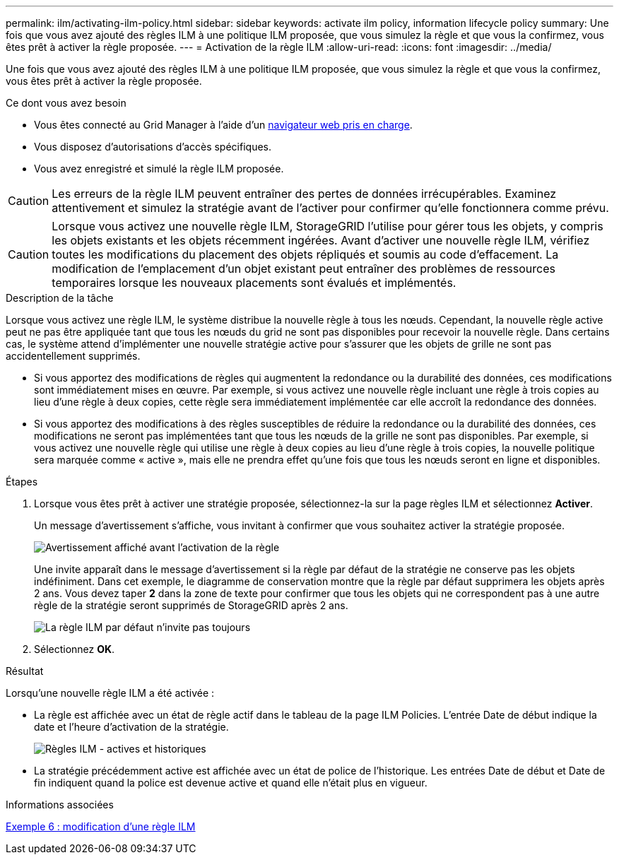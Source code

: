 ---
permalink: ilm/activating-ilm-policy.html 
sidebar: sidebar 
keywords: activate ilm policy, information lifecycle policy 
summary: Une fois que vous avez ajouté des règles ILM à une politique ILM proposée, que vous simulez la règle et que vous la confirmez, vous êtes prêt à activer la règle proposée. 
---
= Activation de la règle ILM
:allow-uri-read: 
:icons: font
:imagesdir: ../media/


[role="lead"]
Une fois que vous avez ajouté des règles ILM à une politique ILM proposée, que vous simulez la règle et que vous la confirmez, vous êtes prêt à activer la règle proposée.

.Ce dont vous avez besoin
* Vous êtes connecté au Grid Manager à l'aide d'un xref:../admin/web-browser-requirements.adoc[navigateur web pris en charge].
* Vous disposez d'autorisations d'accès spécifiques.
* Vous avez enregistré et simulé la règle ILM proposée.



CAUTION: Les erreurs de la règle ILM peuvent entraîner des pertes de données irrécupérables. Examinez attentivement et simulez la stratégie avant de l'activer pour confirmer qu'elle fonctionnera comme prévu.


CAUTION: Lorsque vous activez une nouvelle règle ILM, StorageGRID l'utilise pour gérer tous les objets, y compris les objets existants et les objets récemment ingérées. Avant d'activer une nouvelle règle ILM, vérifiez toutes les modifications du placement des objets répliqués et soumis au code d'effacement. La modification de l'emplacement d'un objet existant peut entraîner des problèmes de ressources temporaires lorsque les nouveaux placements sont évalués et implémentés.

.Description de la tâche
Lorsque vous activez une règle ILM, le système distribue la nouvelle règle à tous les nœuds. Cependant, la nouvelle règle active peut ne pas être appliquée tant que tous les nœuds du grid ne sont pas disponibles pour recevoir la nouvelle règle. Dans certains cas, le système attend d'implémenter une nouvelle stratégie active pour s'assurer que les objets de grille ne sont pas accidentellement supprimés.

* Si vous apportez des modifications de règles qui augmentent la redondance ou la durabilité des données, ces modifications sont immédiatement mises en œuvre. Par exemple, si vous activez une nouvelle règle incluant une règle à trois copies au lieu d'une règle à deux copies, cette règle sera immédiatement implémentée car elle accroît la redondance des données.
* Si vous apportez des modifications à des règles susceptibles de réduire la redondance ou la durabilité des données, ces modifications ne seront pas implémentées tant que tous les nœuds de la grille ne sont pas disponibles. Par exemple, si vous activez une nouvelle règle qui utilise une règle à deux copies au lieu d'une règle à trois copies, la nouvelle politique sera marquée comme « active », mais elle ne prendra effet qu'une fois que tous les nœuds seront en ligne et disponibles.


.Étapes
. Lorsque vous êtes prêt à activer une stratégie proposée, sélectionnez-la sur la page règles ILM et sélectionnez *Activer*.
+
Un message d'avertissement s'affiche, vous invitant à confirmer que vous souhaitez activer la stratégie proposée.

+
image::../media/ilm_policy_activate_warning.gif[Avertissement affiché avant l'activation de la règle]

+
Une invite apparaît dans le message d'avertissement si la règle par défaut de la stratégie ne conserve pas les objets indéfiniment. Dans cet exemple, le diagramme de conservation montre que la règle par défaut supprimera les objets après 2 ans. Vous devez taper *2* dans la zone de texte pour confirmer que tous les objets qui ne correspondent pas à une autre règle de la stratégie seront supprimés de StorageGRID après 2 ans.

+
image::../media/ilm_policy_default_rule_not_forever_prompt.png[La règle ILM par défaut n'invite pas toujours]

. Sélectionnez *OK*.


.Résultat
Lorsqu'une nouvelle règle ILM a été activée :

* La règle est affichée avec un état de règle actif dans le tableau de la page ILM Policies. L'entrée Date de début indique la date et l'heure d'activation de la stratégie.
+
image::../media/ilm_policies_active_and_historical.gif[Règles ILM - actives et historiques]

* La stratégie précédemment active est affichée avec un état de police de l'historique. Les entrées Date de début et Date de fin indiquent quand la police est devenue active et quand elle n'était plus en vigueur.


.Informations associées
xref:example-6-changing-ilm-policy.adoc[Exemple 6 : modification d'une règle ILM]
